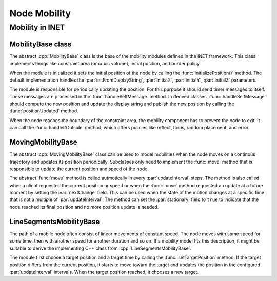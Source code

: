 .. _dev:cha:mobility:

Node Mobility
=============

Mobility in INET
----------------

MobilityBase class
~~~~~~~~~~~~~~~~~~

The abstract :cpp:`MobilityBase` class is the base of the mobility
modules defined in the INET framework. This class implements things like
constraint area (or cubic volume), initial position, and border policy.

When the module is initialized it sets the initial position of the node
by calling the :func:`initializePosition()` method. The default
implementation handles the :par:`initFromDisplayString`,
:par:`initialX`, :par:`initialY`, :par:`initialZ` parameters.

The module is responsible for periodically updating the position. For
this purpose it should send timer messages to itself. These messages are
processed in the :func:`handleSelfMessage` method. In derived classes,
:func:`handleSelfMessage` should compute the new position and update the
display string and publish the new position by calling the
:func:`positionUpdated` method.

When the node reaches the boundary of the constraint area, the mobility
component has to prevent the node to exit. It can call the
:func:`handleIfOutside` method, which offers policies like reflect,
torus, random placement, and error.

MovingMobilityBase
~~~~~~~~~~~~~~~~~~

The abstract :cpp:`MovingMobilityBase` class can be used to model
mobilities when the node moves on a continous trajectory and updates its
position periodically. Subclasses only need to implement the
:func:`move` method that is responsible to update the current position
and speed of the node.

The abstract :func:`move` method is called autmotically in every
:par:`updateInterval` steps. The method is also called when a client
requested the current position or speed or when the :func:`move` method
requested an update at a future moment by setting the :var:`nextChange`
field. This can be used when the state of the motion changes at a
specific time that is not a multiple of :par:`updateInterval`. The
method can set the :par:`stationary` field to ``true`` to indicate
that the node reached its final position and no more position update is
needed.

LineSegmentsMobilityBase
~~~~~~~~~~~~~~~~~~~~~~~~

The path of a mobile node often consist of linear movements of constant
speed. The node moves with some speed for some time, then with another
speed for another duration and so on. If a mobility model fits this
description, it might be suitable to derive the implementing C++ class
from :cpp:`LineSegmentsMobilityBase`.

The module first choose a target position and a target time by calling
the :func:`setTargetPosition` method. If the target position differs
from the current position, it starts to move toward the target and
updates the position in the configured :par:`updateInterval` intervals.
When the target position reached, it chooses a new target.
